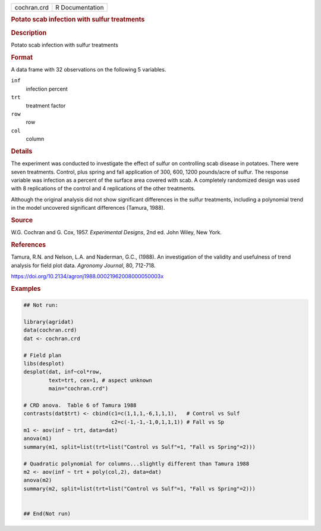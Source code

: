 .. container::

   .. container::

      =========== ===============
      cochran.crd R Documentation
      =========== ===============

      .. rubric:: Potato scab infection with sulfur treatments
         :name: potato-scab-infection-with-sulfur-treatments

      .. rubric:: Description
         :name: description

      Potato scab infection with sulfur treatments

      .. rubric:: Format
         :name: format

      A data frame with 32 observations on the following 5 variables.

      ``inf``
         infection percent

      ``trt``
         treatment factor

      ``row``
         row

      ``col``
         column

      .. rubric:: Details
         :name: details

      The experiment was conducted to investigate the effect of sulfur
      on controlling scab disease in potatoes. There were seven
      treatments. Control, plus spring and fall application of 300, 600,
      1200 pounds/acre of sulfur. The response variable was infection as
      a percent of the surface area covered with scab. A completely
      randomized design was used with 8 replications of the control and
      4 replications of the other treatments.

      Although the original analysis did not show significant
      differences in the sulfur treatments, including a polynomial trend
      in the model uncovered significant differences (Tamura, 1988).

      .. rubric:: Source
         :name: source

      W.G. Cochran and G. Cox, 1957. *Experimental Designs*, 2nd ed.
      John Wiley, New York.

      .. rubric:: References
         :name: references

      Tamura, R.N. and Nelson, L.A. and Naderman, G.C., (1988). An
      investigation of the validity and usefulness of trend analysis for
      field plot data. *Agronomy Journal*, 80, 712-718.

      https://doi.org/10.2134/agronj1988.00021962008000050003x

      .. rubric:: Examples
         :name: examples

      .. code:: R

         ## Not run: 

         library(agridat)
         data(cochran.crd)
         dat <- cochran.crd

         # Field plan
         libs(desplot)
         desplot(dat, inf~col*row,
                 text=trt, cex=1, # aspect unknown
                 main="cochran.crd")

         # CRD anova.  Table 6 of Tamura 1988
         contrasts(dat$trt) <- cbind(c1=c(1,1,1,-6,1,1,1),   # Control vs Sulf
                                     c2=c(-1,-1,-1,0,1,1,1)) # Fall vs Sp
         m1 <- aov(inf ~ trt, data=dat)
         anova(m1)
         summary(m1, split=list(trt=list("Control vs Sulf"=1, "Fall vs Spring"=2)))

         # Quadratic polynomial for columns...slightly different than Tamura 1988
         m2 <- aov(inf ~ trt + poly(col,2), data=dat)
         anova(m2)
         summary(m2, split=list(trt=list("Control vs Sulf"=1, "Fall vs Spring"=2)))


         ## End(Not run)
